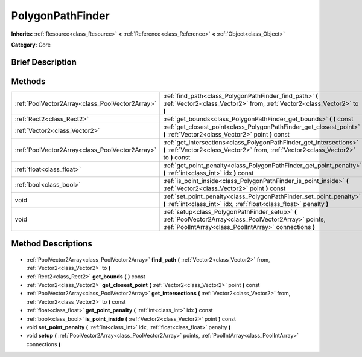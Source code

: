 .. Generated automatically by doc/tools/makerst.py in Godot's source tree.
.. DO NOT EDIT THIS FILE, but the PolygonPathFinder.xml source instead.
.. The source is found in doc/classes or modules/<name>/doc_classes.

.. _class_PolygonPathFinder:

PolygonPathFinder
=================

**Inherits:** :ref:`Resource<class_Resource>` **<** :ref:`Reference<class_Reference>` **<** :ref:`Object<class_Object>`

**Category:** Core

Brief Description
-----------------



Methods
-------

+--------------------------------------------------+---------------------------------------------------------------------------------------------------------------------------------------------------------------------+
| :ref:`PoolVector2Array<class_PoolVector2Array>`  | :ref:`find_path<class_PolygonPathFinder_find_path>` **(** :ref:`Vector2<class_Vector2>` from, :ref:`Vector2<class_Vector2>` to **)**                                |
+--------------------------------------------------+---------------------------------------------------------------------------------------------------------------------------------------------------------------------+
| :ref:`Rect2<class_Rect2>`                        | :ref:`get_bounds<class_PolygonPathFinder_get_bounds>` **(** **)** const                                                                                             |
+--------------------------------------------------+---------------------------------------------------------------------------------------------------------------------------------------------------------------------+
| :ref:`Vector2<class_Vector2>`                    | :ref:`get_closest_point<class_PolygonPathFinder_get_closest_point>` **(** :ref:`Vector2<class_Vector2>` point **)** const                                           |
+--------------------------------------------------+---------------------------------------------------------------------------------------------------------------------------------------------------------------------+
| :ref:`PoolVector2Array<class_PoolVector2Array>`  | :ref:`get_intersections<class_PolygonPathFinder_get_intersections>` **(** :ref:`Vector2<class_Vector2>` from, :ref:`Vector2<class_Vector2>` to **)** const          |
+--------------------------------------------------+---------------------------------------------------------------------------------------------------------------------------------------------------------------------+
| :ref:`float<class_float>`                        | :ref:`get_point_penalty<class_PolygonPathFinder_get_point_penalty>` **(** :ref:`int<class_int>` idx **)** const                                                     |
+--------------------------------------------------+---------------------------------------------------------------------------------------------------------------------------------------------------------------------+
| :ref:`bool<class_bool>`                          | :ref:`is_point_inside<class_PolygonPathFinder_is_point_inside>` **(** :ref:`Vector2<class_Vector2>` point **)** const                                               |
+--------------------------------------------------+---------------------------------------------------------------------------------------------------------------------------------------------------------------------+
| void                                             | :ref:`set_point_penalty<class_PolygonPathFinder_set_point_penalty>` **(** :ref:`int<class_int>` idx, :ref:`float<class_float>` penalty **)**                        |
+--------------------------------------------------+---------------------------------------------------------------------------------------------------------------------------------------------------------------------+
| void                                             | :ref:`setup<class_PolygonPathFinder_setup>` **(** :ref:`PoolVector2Array<class_PoolVector2Array>` points, :ref:`PoolIntArray<class_PoolIntArray>` connections **)** |
+--------------------------------------------------+---------------------------------------------------------------------------------------------------------------------------------------------------------------------+

Method Descriptions
-------------------

  .. _class_PolygonPathFinder_find_path:

- :ref:`PoolVector2Array<class_PoolVector2Array>` **find_path** **(** :ref:`Vector2<class_Vector2>` from, :ref:`Vector2<class_Vector2>` to **)**

  .. _class_PolygonPathFinder_get_bounds:

- :ref:`Rect2<class_Rect2>` **get_bounds** **(** **)** const

  .. _class_PolygonPathFinder_get_closest_point:

- :ref:`Vector2<class_Vector2>` **get_closest_point** **(** :ref:`Vector2<class_Vector2>` point **)** const

  .. _class_PolygonPathFinder_get_intersections:

- :ref:`PoolVector2Array<class_PoolVector2Array>` **get_intersections** **(** :ref:`Vector2<class_Vector2>` from, :ref:`Vector2<class_Vector2>` to **)** const

  .. _class_PolygonPathFinder_get_point_penalty:

- :ref:`float<class_float>` **get_point_penalty** **(** :ref:`int<class_int>` idx **)** const

  .. _class_PolygonPathFinder_is_point_inside:

- :ref:`bool<class_bool>` **is_point_inside** **(** :ref:`Vector2<class_Vector2>` point **)** const

  .. _class_PolygonPathFinder_set_point_penalty:

- void **set_point_penalty** **(** :ref:`int<class_int>` idx, :ref:`float<class_float>` penalty **)**

  .. _class_PolygonPathFinder_setup:

- void **setup** **(** :ref:`PoolVector2Array<class_PoolVector2Array>` points, :ref:`PoolIntArray<class_PoolIntArray>` connections **)**

